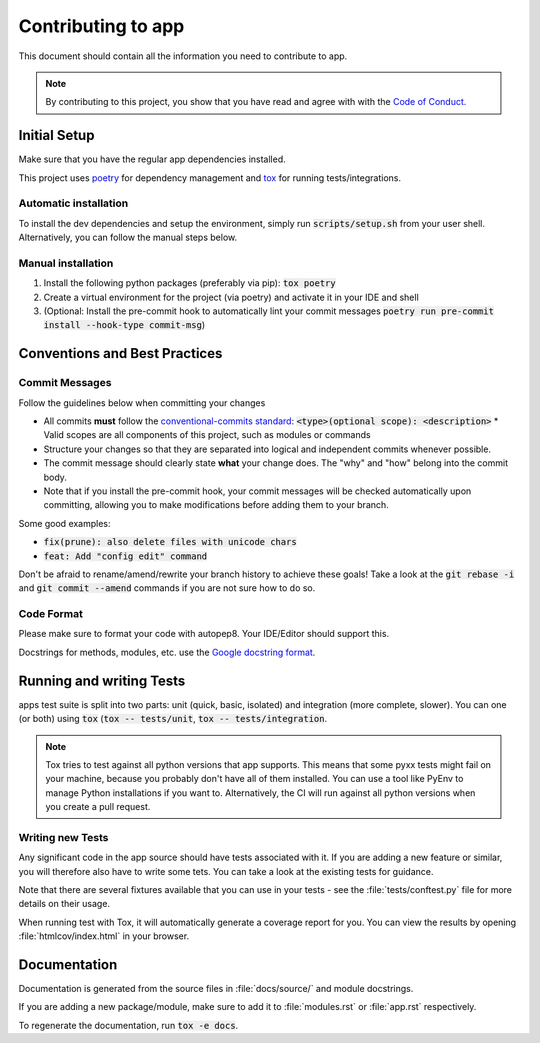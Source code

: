 Contributing to app
#########################

This document should contain all the information you need to contribute to app.

.. note:: By contributing to this project, you show that you have read and agree with with the `Code of Conduct. <https://github.com/maxhoesel/app/blob/main/CODE_OF_CONDUCT.md>`_

Initial Setup
=============

Make sure that you have the regular app dependencies installed.

This project uses `poetry <https://python-poetry.org>`_ for dependency management and `tox <https://tox.wiki/en/latest>`_ for running tests/integrations.

Automatic installation
----------------------

To install the dev dependencies and setup the environment, simply run :code:`scripts/setup.sh` from your user shell.
Alternatively, you can follow the manual steps below.

Manual installation
-----------------------

1. Install the following python packages (preferably via pip): :code:`tox poetry`
2. Create a virtual environment for the project (via poetry) and activate it in your IDE and shell
3. (Optional: Install the pre-commit hook to automatically lint your commit messages :code:`poetry run pre-commit install --hook-type commit-msg`)

Conventions and Best Practices
==============================

Commit Messages
---------------

Follow the guidelines below when committing your changes

* All commits **must** follow the `conventional-commits standard <https://www.conventionalcommits.org/en/v1.0.0/>`_: :code:`<type>(optional scope): <description>`
  * Valid scopes are all components of this project, such as modules or commands
* Structure your changes so that they are separated into logical and independent commits whenever possible.
* The commit message should clearly state **what** your change does. The "why" and "how" belong into the commit body.
* Note that if you install the pre-commit hook, your commit messages will be checked automatically upon committing,
  allowing you to make modifications before adding them to your branch.

Some good examples:

* :code:`fix(prune): also delete files with unicode chars`
* :code:`feat: Add "config edit" command`

Don't be afraid to rename/amend/rewrite your branch history to achieve these goals!
Take a look at the :code:`git rebase -i` and :code:`git commit --amend` commands if you are not sure how to do so.

Code Format
-----------

Please make sure to format your code with autopep8. Your IDE/Editor should support this.

Docstrings for methods, modules, etc. use the `Google docstring format <https://google.github.io/styleguide/pyguide.html#s3.8-comments-and-docstrings>`_.

Running and writing Tests
=========================

apps test suite is split into two parts: unit (quick, basic, isolated) and integration (more complete, slower).
You can one (or both) using :code:`tox` (:code:`tox -- tests/unit`, :code:`tox -- tests/integration`.

.. note::

   Tox tries to test against all python versions that app supports. This means that some pyxx tests might fail
   on your machine, because you probably don't have all of them installed. You can use a tool like PyEnv to manage
   Python installations if you want to. Alternatively, the CI will run against all python versions when you create a pull request.

Writing new Tests
-----------------

Any significant code in the app source should have tests associated with it. If you are adding a new feature or similar,
you will therefore also have to write some tets. You can take a look at the existing tests for guidance.

Note that there are several fixtures available that you can use in your tests - see the :file:`tests/conftest.py` file
for more details on their usage.

When running test with Tox, it will automatically generate a coverage report for you. You can view the results by opening
:file:`htmlcov/index.html` in your browser.

Documentation
=============

Documentation is generated from the source files in :file:`docs/source/` and module docstrings.

If you are adding a new package/module, make sure to add it to :file:`modules.rst` or :file:`app.rst` respectively.

To regenerate the documentation, run :code:`tox -e docs`.
